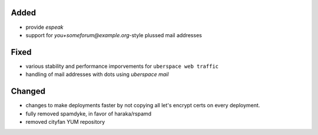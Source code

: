 Added
-----

* provide `espeak`
* support for `you+someforum@example.org`-style plussed mail addresses

Fixed
-----

* various stability and performance imporvements for ``uberspace web traffic``
* handling of mail addresses with dots using `uberspace mail`

Changed
-------

* changes to make deployments faster by not copying all let's encrypt certs on
  every deployment.
* fully removed spamdyke, in favor of haraka/rspamd
* removed cityfan YUM repository
